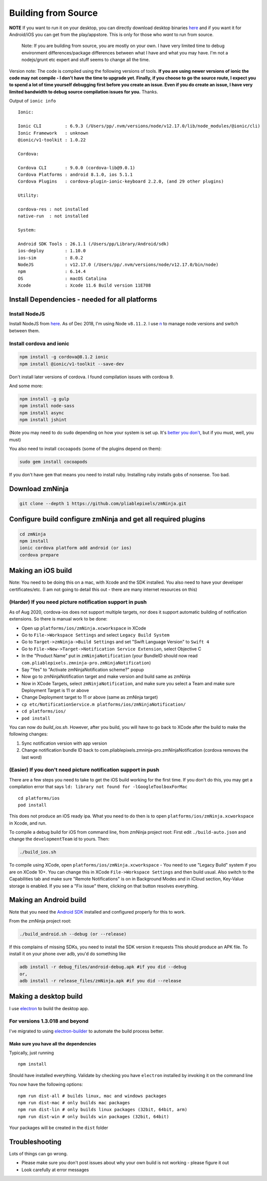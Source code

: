 Building from Source
`````````````````````

**NOTE** If you want to run it on your desktop, you can directly
download desktop binaries
`here <https://github.com/pliablepixels/releases>`__
and if you want it for Android/iOS you can get from the play/appstore.
This is only for those who *want* to run from source.

    Note: If you are building from source, you are mostly on your own. I
    have very limited time to debug environment differences/package
    differences between what I have and what you may have. I'm not a
    nodejs/grunt etc expert and stuff seems to change all the time.

Version note: The code is compiled using the following versions of
tools. **If you are using newer versions of ionic the code may not
compile - I don't have the time to upgrade yet. Finally, if you choose
to go the source route, I expect you to spend a lot of time yourself
debugging first before you create an issue. Even if you do create an
issue, I have very limited bandwidth to debug source compilation issues
for you.** Thanks.

Output of ``ionic info``

::

 
    Ionic:

    Ionic CLI         : 6.9.3 (/Users/pp/.nvm/versions/node/v12.17.0/lib/node_modules/@ionic/cli)
    Ionic Framework   : unknown
    @ionic/v1-toolkit : 1.0.22

    Cordova:

    Cordova CLI       : 9.0.0 (cordova-lib@9.0.1)
    Cordova Platforms : android 8.1.0, ios 5.1.1
    Cordova Plugins   : cordova-plugin-ionic-keyboard 2.2.0, (and 29 other plugins)

    Utility:

    cordova-res : not installed
    native-run  : not installed

    System:

    Android SDK Tools : 26.1.1 (/Users/pp/Library/Android/sdk)
    ios-deploy        : 1.10.0
    ios-sim           : 8.0.2
    NodeJS            : v12.17.0 (/Users/pp/.nvm/versions/node/v12.17.0/bin/node)
    npm               : 6.14.4
    OS                : macOS Catalina
    Xcode             : Xcode 11.6 Build version 11E708

Install Dependencies - needed for all platforms
-----------------------------------------------

Install NodeJS
~~~~~~~~~~~~~~

Install NodeJS from `here <https://nodejs.org/en/download/>`__. As of
Dec 2018, I'm using Node ``v8.11.2``. I use
`n <https://github.com/tj/n>`__ to manage node versions and switch
between them.

Install cordova and ionic
~~~~~~~~~~~~~~~~~~~~~~~~~~~~~~~~~

.. code:: bash

    npm install -g cordova@8.1.2 ionic 
    npm install @ionic/v1-toolkit --save-dev

Don't install later versions of cordova. I found compilation issues with cordova 9.

And some more:

.. code:: bash

    npm install -g gulp
    npm install node-sass
    npm install async
    npm install jshint


(Note you may need to do ``sudo`` depending on how your system is set
up. It's `better you
don't <https://johnpapa.net/how-to-use-npm-global-without-sudo-on-osx/>`__,
but if you must, well, you must)

You also need to install ``cocoapods`` (some of the plugins depend on them):

.. code:: bash

    sudo gem install cocoapods    

If you don't have ``gem`` that means you need to install ruby. Installing ruby
installs gobs of nonsense. Too bad. 

Download zmNinja
----------------

.. code:: bash

    git clone --depth 1 https://github.com/pliablepixels/zmNinja.git

Configure build configure zmNinja and get all required plugins
--------------------------------------------------------------

.. code:: bash


    cd zmNinja
    npm install
    ionic cordova platform add android (or ios)
    cordova prepare

Making an iOS build
-------------------

Note: You need to be doing this on a mac, with Xcode and the SDK
installed. You also need to have your developer certificates/etc. (I am
not going to detail this out - there are many internet resources on
this)

(Harder) If you need picture notification support in push
~~~~~~~~~~~~~~~~~~~~~~~~~~~~~~~~~~~~~~~~~~~~~~~~~~~~~~~~~~~
As of Aug 2020, cordova-ios does not support multiple targets, nor does 
it support automatic building of notification extensions. So there is manual work to be done:

- Open up ``platforms/ios/zmNinja.xcworkspace`` in XCode
- Go to ``File->Workspace Settings`` and select ``Legacy Build System``
- Go to ``Target->zmNinja->Build Settings`` and set "Swift Language Version" to ``Swift 4``
- Go to ``File->New->Target->Notification Service Extension``, select Objective C 
- In the "Product Name" put in ``zmNinjaNotification`` (your BundleID should now read  ``com.pliablepixels.zmninja-pro.zmNinjaNotification``)
- Say "Yes" to "Activate zmNinjaNotification scheme?" popup
- Now go to zmNinjaNotification target and make version and  build same as zmNinja
- Now in XCode Targets, select ``zmNinjaNotification``, and make sure you select a Team and make sure Deployment Target is 11 or above
- Change Deployment target to 11 or above (same as zmNinja target)
- ``cp etc/NotificationService.m platforms/ios/zmNinjaNotification/``
- ``cd platforms/ios/``
- ``pod install``

You can now do `build_ios.sh`. However, after you build, you will have to go back to XCode
after the build to make the following changes:

1. Sync notification version with app version
2. Change notification bundle ID back to com.pliablepixels.zmninja-pro.zmNinjaNotification (cordova removes the last word)


(Easier) If you don't need picture notification support in push
~~~~~~~~~~~~~~~~~~~~~~~~~~~~~~~~~~~~~~~~~~~~~~~~~~~~~~~~~~~~~~~~~

There are a few steps you need to take to get the iOS build working for
the first time. If you don't do this, you may get a compilation error
that says ``ld: library not found for -lGoogleToolboxForMac``

::

    cd platforms/ios
    pod install

This does not produce an iOS ready ipa. What you need to do then is to
open ``platforms/ios/zmNinja.xcworkspace`` in Xcode, and run.

To compile a debug build for iOS from command line, from zmNinja project
root: First edit ``./build-auto.json`` and change the
``developmentTeam`` id to yours. Then:

.. code:: bash

     ./build_ios.sh

To compile using XCode, open ``platforms/ios/zmNinja.xcworkspace`` - You
need to use "Legacy Build" system if you are on XCode 10+. You can
change this in XCode ``File->Workspace Settings`` and then build usual.
Also switch to the Capabilities tab and make sure "Remote Notifications"
is on in Background Modes and in iCloud section, Key-Value storage is
enabled. If you see a "Fix issue" there, clicking on that button
resolves everything.

Making an Android build
-----------------------

Note that you need the `Android
SDK <http://developer.android.com/sdk/index.html>`__ installed and
configured properly for this to work.

From the zmNinja project root:

.. code:: bash

     ./build_android.sh --debug (or --release)

If this complains of missing SDKs, you need to install the SDK version
it requests This should produce an APK file. To install it on your phone
over adb, you'd do something like

.. code:: bash

    adb install -r debug_files/android-debug.apk #if you did --debug
    or,
    adb install -r release_files/zmNinja.apk #if you did --release 

Making a desktop build
----------------------

I use `electron <https://electron.atom.io>`__ to build the desktop app.

For versions 1.3.018 and beyond
~~~~~~~~~~~~~~~~~~~~~~~~~~~~~~~

I've migrated to using
`electron-builder <https://github.com/electron-userland/electron-builder>`__
to automate the build process better.

Make sure you have all the dependencies
^^^^^^^^^^^^^^^^^^^^^^^^^^^^^^^^^^^^^^^

Typically, just running

::

    npm install

Should have installed everything. Validate by checking you have
``electron`` installed by invoking it on the command line

You now have the following options:

::

    npm run dist-all # builds linux, mac and windows packages
    npm run dist-mac # only builds mac packages
    npm run dist-lin # only builds linux packages (32bit, 64bit, arm)
    npm run dist-win # only builds win packages (32bit, 64bit)

Your packages will be created in the ``dist`` folder


Troubleshooting
---------------

Lots of things can go wrong. 

* Please make sure you don't post issues about why your own build is not working - please figure it out
* Look carefully at error messages
